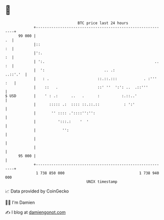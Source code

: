 * 👋

#+begin_example
                                    BTC price last 24 hours                    
                +------------------------------------------------------------+ 
         99 000 |                                                         .  | 
                |::                                                       :  | 
                |':.                                                      :  | 
                | ':.                                                  .. :  | 
                |  ':                           .. .:               ..::'.'  | 
                |   : .                      ::.::.:::            . :''' :   | 
                |    ::   .                  ::' ''  ':': ..  .::'''         | 
   $ USD        |    ' : .:      ..   .      :          :.::..'              | 
                |      ::::: .:  :::: ::.::.::           : ':'               | 
                |       '' :::: .'::::'':'':                                 | 
                |          ':::.:    '  '                                    | 
                |            '':                                             | 
                |                                                            | 
                |                                                            | 
         95 000 |                                                            | 
                +------------------------------------------------------------+ 
                 1 738 850 000                                  1 738 940 000  
                                        UNIX timestamp                         
#+end_example
📈 Data provided by CoinGecko

🧑‍💻 I'm Damien

✍️ I blog at [[https://www.damiengonot.com][damiengonot.com]]
